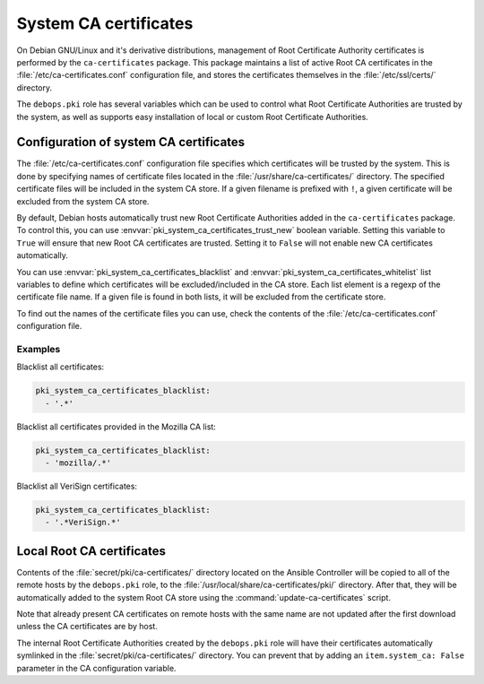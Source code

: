 .. _system_ca_certificates:

System CA certificates
======================

On Debian GNU/Linux and it's derivative distributions, management of Root
Certificate Authority certificates is performed by the ``ca-certificates``
package. This package maintains a list of active Root CA certificates in the
:file:`/etc/ca-certificates.conf` configuration file, and stores the certificates
themselves in the :file:`/etc/ssl/certs/` directory.

The ``debops.pki`` role has several variables which can be used to control what
Root Certificate Authorities are trusted by the system, as well as supports
easy installation of local or custom Root Certificate Authorities.

Configuration of system CA certificates
---------------------------------------

The :file:`/etc/ca-certificates.conf` configuration file specifies which
certificates will be trusted by the system. This is done by specifying names of
certificate files located in the :file:`/usr/share/ca-certificates/` directory.
The specified certificate files will be included in the system CA store. If a
given filename is prefixed with ``!``, a given certificate will be excluded
from the system CA store.

By default, Debian hosts automatically trust new Root Certificate Authorities
added in the ``ca-certificates`` package. To control this, you can use
:envvar:`pki_system_ca_certificates_trust_new` boolean variable. Setting this
variable to ``True`` will ensure that new Root CA certificates are trusted.
Setting it to ``False`` will not enable new CA certificates automatically.

You can use :envvar:`pki_system_ca_certificates_blacklist` and
:envvar:`pki_system_ca_certificates_whitelist` list variables to define which
certificates will be excluded/included in the CA store. Each list element is
a regexp of the certificate file name. If a given file is found in both lists,
it will be excluded from the certificate store.

To find out the names of the certificate files you can use, check the contents
of the :file:`/etc/ca-certificates.conf` configuration file.

Examples
~~~~~~~~

Blacklist all certificates:

.. code-block:: yaml

   pki_system_ca_certificates_blacklist:
     - '.*'

Blacklist all certificates provided in the Mozilla CA list:

.. code-block:: yaml

   pki_system_ca_certificates_blacklist:
     - 'mozilla/.*'

Blacklist all VeriSign certificates:

.. code-block:: yaml

   pki_system_ca_certificates_blacklist:
     - '.*VeriSign.*'

Local Root CA certificates
--------------------------

Contents of the :file:`secret/pki/ca-certificates/` directory located on the
Ansible Controller will be copied to all of the remote hosts by the
``debops.pki`` role, to the :file:`/usr/local/share/ca-certificates/pki/`
directory. After that, they will be automatically added to the system Root CA
store using the :command:`update-ca-certificates` script.

Note that already present CA certificates on remote hosts with the same name
are not updated after the first download unless the CA certificates are by
host.

The internal Root Certificate Authorities created by the ``debops.pki`` role
will have their certificates automatically symlinked in the
:file:`secret/pki/ca-certificates/` directory. You can prevent that by adding an
``item.system_ca: False`` parameter in the CA configuration variable.
